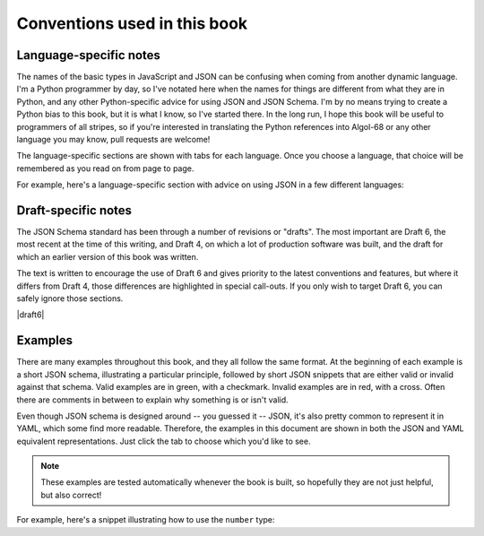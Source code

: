 .. _conventions:

Conventions used in this book
=============================

Language-specific notes
-----------------------

The names of the basic types in JavaScript and JSON can be confusing
when coming from another dynamic language.  I'm a Python programmer by
day, so I've notated here when the names for things are different from
what they are in Python, and any other Python-specific advice for
using JSON and JSON Schema.  I'm by no means trying to create a Python
bias to this book, but it is what I know, so I've started there.
In the long run, I hope this book will be useful to programmers of
all stripes, so if you're interested in translating the Python
references into Algol-68 or any other language you may know, pull
requests are welcome!

The language-specific sections are shown with tabs for each language.
Once you choose a language, that choice will be remembered as you read
on from page to page.

For example, here's a language-specific section with advice on using
JSON in a few different languages:

.. language_specific::

    --Python
    In Python, JSON can be read using the json module in the standard
    library.
    --Ruby
    In Ruby, JSON can be read using the json gem.
    --C
    For C, you may want to consider using `Jansson
    <http://www.digip.org/jansson/>`_ to read and write JSON.

Draft-specific notes
--------------------

The JSON Schema standard has been through a number of revisions or "drafts". The
most important are Draft 6, the most recent at the time of this writing, and
Draft 4, on which a lot of production software was built, and the draft for
which an earlier version of this book was written.

The text is written to encourage the use of Draft 6 and gives
priority to the latest conventions and features, but where it differs from Draft
4, those differences are highlighted in special call-outs. If you only wish to
target Draft 6, you can safely ignore those sections.

|draft6|

.. draft_specific::

   --Draft 4
   This is where anything pertaining to an old draft would be mentioned.


Examples
--------

There are many examples throughout this book, and they all follow
the same format.  At the beginning of each example is a short JSON
schema, illustrating a particular principle, followed by short JSON
snippets that are either valid or invalid against that schema.  Valid
examples are in green, with a checkmark.  Invalid examples are in red,
with a cross.  Often there are comments in between to explain why
something is or isn't valid.

Even though JSON schema is designed around -- you guessed it -- JSON, it's also
pretty common to represent it in YAML, which some find more readable. Therefore,
the examples in this document are shown in both the JSON and YAML equivalent
representations. Just click the tab to choose which you'd like to see.

.. note::
    These examples are tested automatically whenever the book is
    built, so hopefully they are not just helpful, but also correct!

For example, here's a snippet illustrating how to use the ``number``
type:

.. schema_example::

    { "type": "number" }
    --
    42
    --
    -1
    --
    // Simple floating point number:
    5.0
    --
    // Exponential notation also works:
    2.99792458e8
    --X
    // Numbers as strings are rejected:
    "42"
